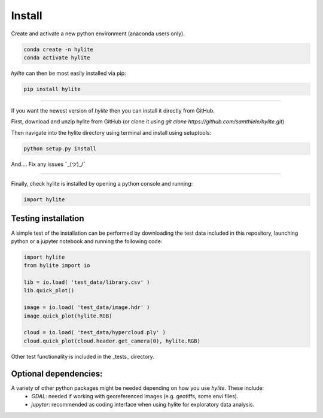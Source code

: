 Install
========================================================

Create and activate a new python environment (anaconda users only).

.. code:: shell

  conda create -n hylite
  conda activate hylite

*hylite* can then be most easily installed via pip:

.. code:: shell

  pip install hylite

-------------------------

If you want the newest version of *hylite* then you can install it directly from GitHub.

First, download and unzip hylite from GitHub (or clone it using `git clone https://github.com/samthiele/hylite.git`)

Then navigate into the hylite directory using terminal and install using setuptools:

.. code:: shell

  python setup.py install

And.... Fix any issues  ¯\_(ツ)_/¯

------------------------

Finally, check hylite is installed by opening a python console and running:

.. code:: python

  import hylite

Testing installation
----------------------

A simple test of the installation can be performed by downloading the test data included in this repository, launching python or a jupyter notebook
and running the following code:

.. code:: python

    import hylite
    from hylite import io

    lib = io.load( 'test_data/library.csv' )
    lib.quick_plot()

    image = io.load( 'test_data/image.hdr' )
    image.quick_plot(hylite.RGB)

    cloud = io.load( 'test_data/hypercloud.ply' )
    cloud.quick_plot(cloud.header.get_camera(0), hylite.RGB)

Other test functionality is included in the _tests_ directory.

Optional dependencies:
------------

A variety of other python packages might be needed depending on how you use *hylite*. These include:
 - *GDAL*: needed if working with georeferenced images (e.g. geotiffs, some envi files).
 - *jupyter*: recommended as coding interface when using hylite for exploratory data analysis.

